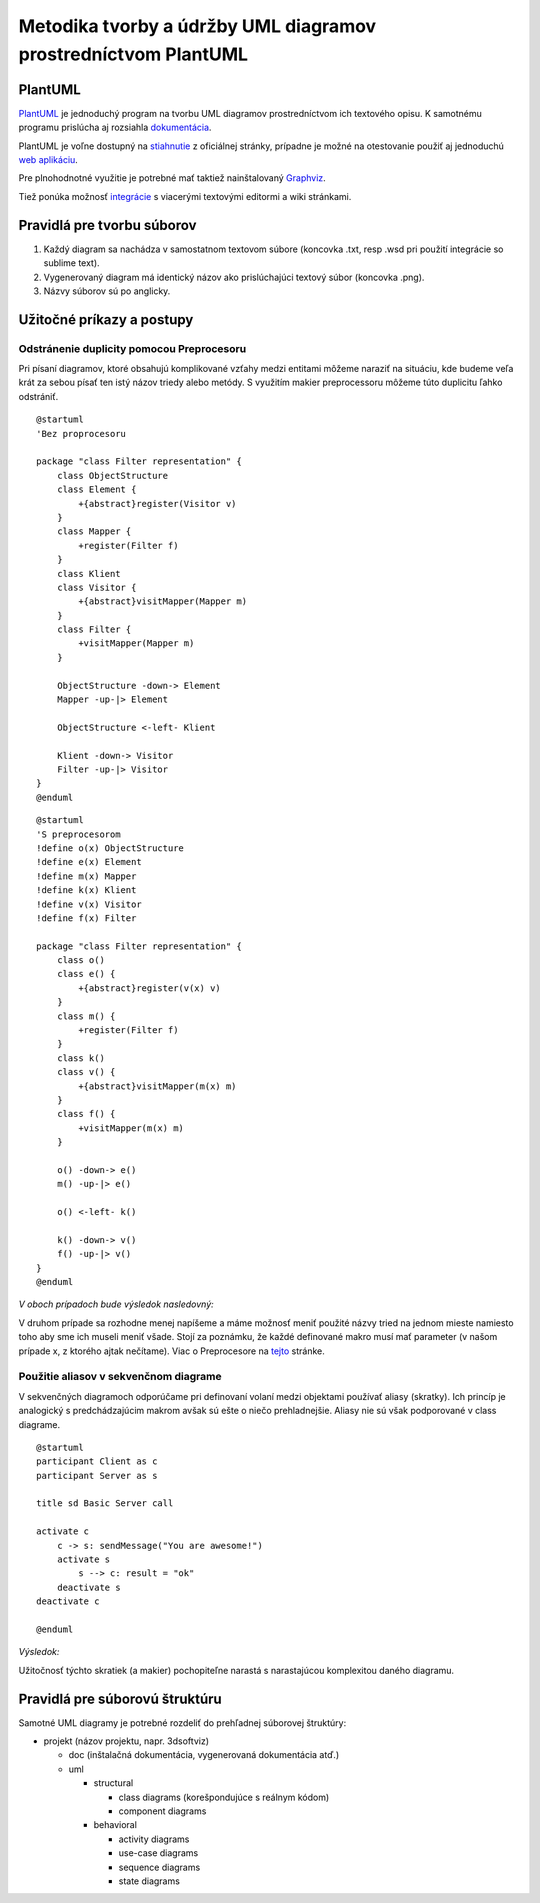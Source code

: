 Metodika tvorby a údržby UML diagramov prostredníctvom PlantUML
===============================================================

PlantUML
--------

`PlantUML <http://plantuml.sourceforge.net/index.html>`__ je jednoduchý
program na tvorbu UML diagramov prostredníctvom ich textového opisu. K
samotnému programu prislúcha aj rozsiahla
`dokumentácia <http://plantuml.com/PlantUML_Language_Reference_Guide.pdf>`__.

PlantUML je voľne dostupný na
`stiahnutie <http://plantuml.sourceforge.net/download.html>`__ z
oficiálnej stránky, prípadne je možné na otestovanie použiť aj
jednoduchú `web aplikáciu <http://www.plantuml.com/plantuml/>`__.

Pre plnohodnotné využitie je potrebné mať taktiež nainštalovaný
`Graphviz <http://plantuml.sourceforge.net/graphvizdot%20html>`__.

Tiež ponúka možnosť
`integrácie <http://plantuml.sourceforge.net/running.html>`__ s
viacerými textovými editormi a wiki stránkami.

Pravidlá pre tvorbu súborov
---------------------------

1. Každý diagram sa nachádza v samostatnom textovom súbore (koncovka
   .txt, resp .wsd pri použití integrácie so sublime text).
2. Vygenerovaný diagram má identický názov ako prislúchajúci textový
   súbor (koncovka .png).
3. Názvy súborov sú po anglicky.

Užitočné príkazy a postupy
--------------------------

Odstránenie duplicity pomocou Preprocesoru
~~~~~~~~~~~~~~~~~~~~~~~~~~~~~~~~~~~~~~~~~~

Pri písaní diagramov, ktoré obsahujú komplikované vzťahy medzi entitami
môžeme naraziť na situáciu, kde budeme veľa krát za sebou písať ten istý
názov triedy alebo metódy. S využitím makier preprocessoru môžeme túto
duplicitu ľahko odstrániť.

::

    @startuml
    'Bez proprocesoru

    package "class Filter representation" {
        class ObjectStructure
        class Element {
            +{abstract}register(Visitor v)
        }
        class Mapper {
            +register(Filter f)
        }
        class Klient
        class Visitor {
            +{abstract}visitMapper(Mapper m)
        }
        class Filter {
            +visitMapper(Mapper m)
        }

        ObjectStructure -down-> Element
        Mapper -up-|> Element

        ObjectStructure <-left- Klient

        Klient -down-> Visitor
        Filter -up-|> Visitor
    }
    @enduml

::

    @startuml
    'S preprocesorom
    !define o(x) ObjectStructure
    !define e(x) Element
    !define m(x) Mapper
    !define k(x) Klient
    !define v(x) Visitor
    !define f(x) Filter

    package "class Filter representation" {
        class o()
        class e() {
            +{abstract}register(v(x) v)
        }
        class m() {
            +register(Filter f)
        }
        class k()
        class v() {
            +{abstract}visitMapper(m(x) m)
        }
        class f() {
            +visitMapper(m(x) m)
        }

        o() -down-> e()
        m() -up-|> e()

        o() <-left- k()

        k() -down-> v()
        f() -up-|> v()
    }
    @enduml

*V oboch prípadoch bude výsledok nasledovný:*

.. image:: images/plantuml1.png

V druhom prípade
sa rozhodne menej napíšeme a máme možnosť meniť použité názvy tried na
jednom mieste namiesto toho aby sme ich museli meniť všade. Stojí za
poznámku, že každé definované makro musí mať parameter (v našom prípade
x, z ktorého ajtak nečítame). Viac o Preprocesore na
`tejto <http://plantuml.sourceforge.net/preprocessing.html>`__ stránke.

Použitie aliasov v sekvenčnom diagrame
~~~~~~~~~~~~~~~~~~~~~~~~~~~~~~~~~~~~~~

V sekvenčných diagramoch odporúčame pri definovaní volaní medzi
objektami používať aliasy (skratky). Ich princíp je analogický s
predchádzajúcim makrom avšak sú ešte o niečo prehladnejšie. Aliasy nie
sú však podporované v class diagrame.

::

    @startuml
    participant Client as c
    participant Server as s

    title sd Basic Server call

    activate c
        c -> s: sendMessage("You are awesome!")
        activate s
            s --> c: result = "ok"
        deactivate s
    deactivate c

    @enduml

*Výsledok:*

.. image:: images/plantuml2.png

Užitočnosť týchto skratiek (a makier) pochopiteľne narastá s
narastajúcou komplexitou daného diagramu.

Pravidlá pre súborovú štruktúru
-------------------------------

Samotné UML diagramy je potrebné rozdeliť do prehľadnej súborovej
štruktúry:

-  projekt (názov projektu, napr. 3dsoftviz)

   -  doc (inštalačná dokumentácia, vygenerovaná dokumentácia atď.)
   -  uml

      -  structural

         -  class diagrams (korešpondujúce s reálnym kódom)
         -  component diagrams

      -  behavioral

         -  activity diagrams
         -  use-case diagrams
         -  sequence diagrams
         -  state diagrams
